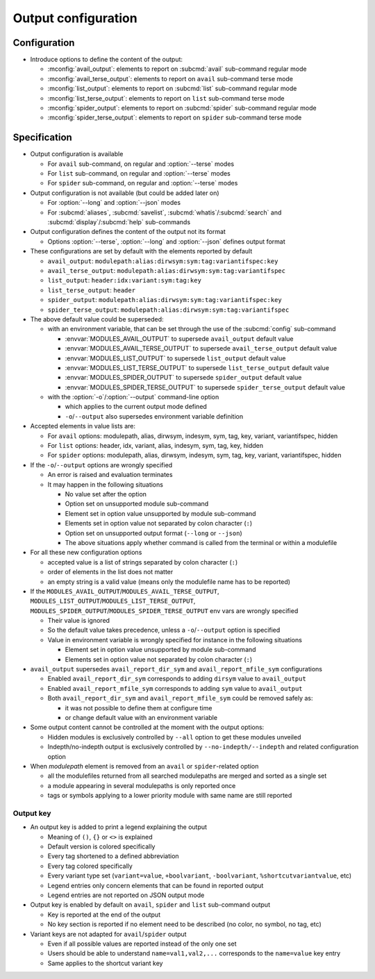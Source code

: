 .. _output-configuration:

Output configuration
====================

Configuration
-------------

- Introduce options to define the content of the output:

  - :mconfig:`avail_output`: elements to report on :subcmd:`avail` sub-command regular mode
  - :mconfig:`avail_terse_output`: elements to report on ``avail`` sub-command terse mode
  - :mconfig:`list_output`: elements to report on :subcmd:`list` sub-command regular mode
  - :mconfig:`list_terse_output`: elements to report on ``list`` sub-command terse mode
  - :mconfig:`spider_output`: elements to report on :subcmd:`spider` sub-command regular mode
  - :mconfig:`spider_terse_output`: elements to report on ``spider`` sub-command terse mode

Specification
-------------

- Output configuration is available

  - For ``avail`` sub-command, on regular and :option:`--terse` modes
  - For ``list`` sub-command, on regular and :option:`--terse` modes
  - For ``spider`` sub-command, on regular and :option:`--terse` modes

- Output configuration is not available (but could be added later on)

  - For :option:`--long` and :option:`--json` modes
  - For :subcmd:`aliases`, :subcmd:`savelist`, :subcmd:`whatis`/:subcmd:`search` and :subcmd:`display`/:subcmd:`help` sub-commands

- Output configuration defines the content of the output not its format

  - Options :option:`--terse`, :option:`--long` and :option:`--json` defines output format

- These configurations are set by default with the elements reported by default

  - ``avail_output``: ``modulepath:alias:dirwsym:sym:tag:variantifspec:key``
  - ``avail_terse_output``: ``modulepath:alias:dirwsym:sym:tag:variantifspec``
  - ``list_output``: ``header:idx:variant:sym:tag:key``
  - ``list_terse_output``: ``header``
  - ``spider_output``: ``modulepath:alias:dirwsym:sym:tag:variantifspec:key``
  - ``spider_terse_output``: ``modulepath:alias:dirwsym:sym:tag:variantifspec``

- The above default value could be superseded:

  - with an environment variable, that can be set through the use of the :subcmd:`config` sub-command

    - :envvar:`MODULES_AVAIL_OUTPUT` to supersede ``avail_output`` default value
    - :envvar:`MODULES_AVAIL_TERSE_OUTPUT` to supersede ``avail_terse_output`` default value
    - :envvar:`MODULES_LIST_OUTPUT` to supersede ``list_output`` default value
    - :envvar:`MODULES_LIST_TERSE_OUTPUT` to supersede ``list_terse_output`` default value
    - :envvar:`MODULES_SPIDER_OUTPUT` to supersede ``spider_output`` default value
    - :envvar:`MODULES_SPIDER_TERSE_OUTPUT` to supersede ``spider_terse_output`` default value

  - with the :option:`-o`/:option:`--output` command-line option

    - which applies to the current output mode defined
    - ``-o``/``--output`` also supersedes environment variable definition

- Accepted elements in value lists are:

  - For ``avail`` options: modulepath, alias, dirwsym, indesym, sym, tag, key,
    variant, variantifspec, hidden
  - For ``list`` options: header, idx, variant, alias, indesym, sym, tag, key,
    hidden
  - For ``spider`` options: modulepath, alias, dirwsym, indesym, sym, tag,
    key, variant, variantifspec, hidden

- If the ``-o``/``--output`` options are wrongly specified

  - An error is raised and evaluation terminates
  - It may happen in the following situations

    - No value set after the option
    - Option set on unsupported module sub-command
    - Element set in option value unsupported by module sub-command
    - Elements set in option value not separated by colon character (``:``)
    - Option set on unsupported output format (``--long`` or ``--json``)
    - The above situations apply whether command is called from the terminal or within a modulefile

- For all these new configuration options

  - accepted value is a list of strings separated by colon character (``:``)
  - order of elements in the list does not matter
  - an empty string is a valid value (means only the modulefile name has to be reported)

- If the ``MODULES_AVAIL_OUTPUT``/``MODULES_AVAIL_TERSE_OUTPUT``,
  ``MODULES_LIST_OUTPUT``/``MODULES_LIST_TERSE_OUTPUT``,
  ``MODULES_SPIDER_OUTPUT``/``MODULES_SPIDER_TERSE_OUTPUT`` env vars are
  wrongly specified

  - Their value is ignored
  - So the default value takes precedence, unless a ``-o``/``--output`` option is specified
  - Value in environment variable is wrongly specified for instance in the following situations

    - Element set in option value unsupported by module sub-command
    - Elements set in option value not separated by colon character (``:``)

- ``avail_output`` supersedes ``avail_report_dir_sym`` and ``avail_report_mfile_sym`` configurations

  - Enabled ``avail_report_dir_sym`` corresponds to adding ``dirsym`` value to ``avail_output``
  - Enabled ``avail_report_mfile_sym`` corresponds to adding ``sym`` value to ``avail_output``
  - Both ``avail_report_dir_sym`` and ``avail_report_mfile_sym`` could be removed safely as:

    - it was not possible to define them at configure time
    - or change default value with an environment variable

- Some output content cannot be controlled at the moment with the output options:

  - Hidden modules is exclusively controlled by ``--all`` option to get these modules unveiled
  - Indepth/no-indepth output is exclusively controlled by ``--no-indepth/--indepth`` and related configuration option

- When *modulepath* element is removed from an ``avail`` or ``spider``-related option

  - all the modulefiles returned from all searched modulepaths are merged and sorted as a single set
  - a module appearing in several modulepaths is only reported once
  - tags or symbols applying to a lower priority module with same name are still reported

Output key
^^^^^^^^^^

- An output key is added to print a legend explaining the output

  - Meaning of ``()``, ``{}`` or ``<>`` is explained
  - Default version is colored specifically
  - Every tag shortened to a defined abbreviation
  - Every tag colored specifically
  - Every variant type set (``variant=value``, ``+boolvariant``, ``-boolvariant``, ``%shortcutvariantvalue``, etc)
  - Legend entries only concern elements that can be found in reported output
  - Legend entries are not reported on JSON output mode

- Output key is enabled by default on ``avail``, ``spider`` and ``list`` sub-command output

  - Key is reported at the end of the output
  - No key section is reported if no element need to be described (no color, no symbol, no tag, etc)

- Variant keys are not adapted for ``avail``/``spider`` output

  - Even if all possible values are reported instead of the only one set
  - Users should be able to understand ``name=val1,val2,...`` corresponds to
    the ``name=value`` key entry
  - Same applies to the shortcut variant key

.. vim:set tabstop=2 shiftwidth=2 expandtab autoindent:
